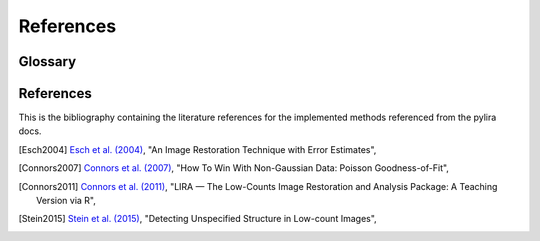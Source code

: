 **********
References
**********

.. _glossary:

Glossary
--------

.. glossary::

    LIRA
      Lira stands for (L)ow-counts (I)mage (R)econstruction and (A)nalysis.

.. _references:

References
----------

This is the bibliography containing the literature references for the implemented methods
referenced from the pylira docs.

.. [Esch2004] `Esch et al. (2004) <https://ui.adsabs.harvard.edu/abs/2004ApJ...610.1213E/>`_,
   "An Image Restoration Technique with Error Estimates",

.. [Connors2007] `Connors et al. (2007) <https://ui.adsabs.harvard.edu/abs/2007ASPC..371..101C>`_,
   "How To Win With Non-Gaussian Data: Poisson Goodness-of-Fit",

.. [Connors2011] `Connors et al. (2011) <https://ui.adsabs.harvard.edu/abs/2011ASPC..442..463C>`_,
   "LIRA — The Low-Counts Image Restoration and Analysis Package: A Teaching Version via R",

.. [Stein2015] `Stein et al. (2015) <https://ui.adsabs.harvard.edu/abs/2015ApJ...813...66S>`_,
   "Detecting Unspecified Structure in Low-count Images",
